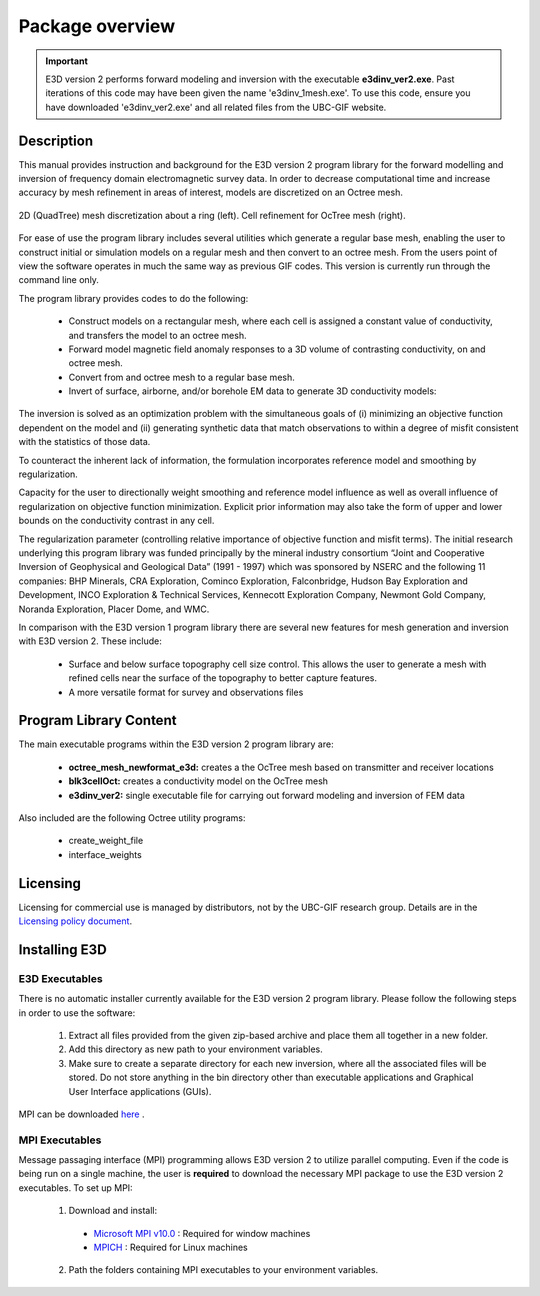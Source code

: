 .. _overview:

Package overview
================

.. important:: E3D version 2 performs forward modeling and inversion with the executable **e3dinv_ver2.exe**. Past iterations of this code may have been given the name 'e3dinv_1mesh.exe'. To use this code, ensure you have downloaded 'e3dinv_ver2.exe' and all related files from the UBC-GIF website.

Description
-----------

This manual provides instruction and background for the E3D version 2 program library for the forward
modelling and inversion of frequency domain electromagnetic survey data. In order to decrease computational time and increase accuracy by mesh refinement in areas of interest, models
are discretized on an Octree mesh.


.. figure:: images/OcTree.png
     :align: center
     :width: 700

     2D (QuadTree) mesh discretization about a ring (left). Cell refinement for OcTree mesh (right).


For ease of use the program library includes several utilities which generate a regular base mesh, enabling the user to construct initial or simulation models on
a regular mesh and then convert to an octree mesh. From the users point of view the software
operates in much the same way as previous GIF codes. This version is currently run through the
command line only.

The program library provides codes to do the following:

    - Construct models on a rectangular mesh, where each cell is assigned a constant value of conductivity, and transfers the model to an octree mesh.
    - Forward model magnetic field anomaly responses to a 3D volume of contrasting conductivity, on and octree mesh.
    - Convert from and octree mesh to a regular base mesh.
    - Invert of surface, airborne, and/or borehole EM data to generate 3D conductivity models:

The inversion is solved as an optimization problem with the simultaneous goals of (i)
minimizing an objective function dependent on the model and (ii) generating synthetic
data that match observations to within a degree of misfit consistent with the statistics
of those data.

To counteract the inherent lack of information, the formulation incorporates reference
model and smoothing by regularization.

Capacity for the user to directionally weight smoothing and reference model influence
as well as overall influence of regularization on objective function minimization. Explicit
prior information may also take the form of upper and lower bounds on the conductivity
contrast in any cell.

The regularization parameter (controlling relative importance of objective function and
misfit terms). The initial research underlying this program library was funded principally by the mineral industry
consortium “Joint and Cooperative Inversion of Geophysical and Geological Data” (1991 -
1997) which was sponsored by NSERC and the following 11 companies: BHP Minerals, CRA Exploration,
Cominco Exploration, Falconbridge, Hudson Bay Exploration and Development, INCO
Exploration & Technical Services, Kennecott Exploration Company, Newmont Gold Company,
Noranda Exploration, Placer Dome, and WMC.

In comparison with the E3D version 1 program library there are several new features for mesh generation and inversion
with E3D version 2. These include:

  - Surface and below surface topography cell size control. This allows the user to generate a mesh with refined cells near the surface of the topography to better capture features.

  - A more versatile format for survey and observations files


Program Library Content
-----------------------

The main executable programs within the E3D version 2 program library are:

    - **octree_mesh_newformat_e3d:** creates a the OcTree mesh based on transmitter and receiver locations
    - **blk3cellOct:** creates a conductivity model on the OcTree mesh
    - **e3dinv_ver2:** single executable file for carrying out forward modeling and inversion of FEM data

Also included are the following Octree utility programs:

      - create_weight_file
      - interface_weights

Licensing
---------


Licensing for commercial use is managed by distributors, not by the UBC-GIF research group.
Details are in the `Licensing policy document <http://gif.eos.ubc.ca/software/licensing>`__.


Installing E3D
--------------

E3D Executables
^^^^^^^^^^^^^^^

There is no automatic installer currently available for the E3D version 2 program library. Please follow the following steps in
order to use the software:

    1. Extract all files provided from the given zip-based archive and place them all together in a new folder.
    2. Add this directory as new path to your environment variables.
    3. Make sure to create a separate directory for each new inversion, where all the associated files will be stored. Do not store anything in the bin directory other than executable applications and Graphical User Interface applications (GUIs).

MPI can be downloaded `here <http://www.mcs.anl.gov/research/projects/mpich2/>`__ .

MPI Executables
^^^^^^^^^^^^^^^

Message passaging interface (MPI) programming allows E3D version 2 to utilize parallel computing. Even if the code is being run on a single machine, the user is **required** to download the necessary MPI package to use the E3D version 2 executables. To set up MPI:

    1. Download and install:
      
      - `Microsoft MPI v10.0 <https://www.microsoft.com/en-us/download/details.aspx?id=57467>`__ : Required for window machines
      - `MPICH <https://www.mpich.org/downloads/>`__ : Required for Linux machines

    2. Path the folders containing MPI executables to your environment variables.


